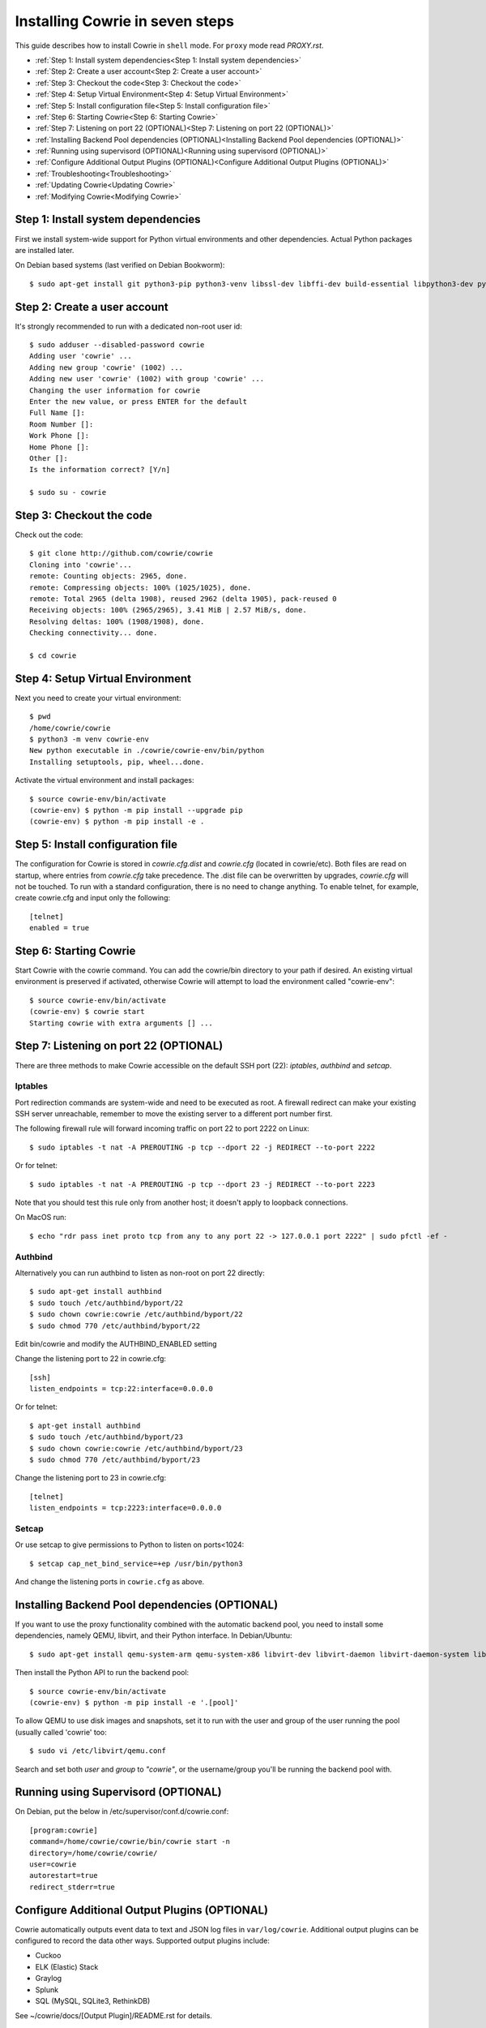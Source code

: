 Installing Cowrie in seven steps
################################

This guide describes how to install Cowrie in ``shell`` mode. For ``proxy`` mode
read `PROXY.rst`.

* :ref:`Step 1: Install system dependencies<Step 1: Install system dependencies>`
* :ref:`Step 2: Create a user account<Step 2: Create a user account>`
* :ref:`Step 3: Checkout the code<Step 3: Checkout the code>`
* :ref:`Step 4: Setup Virtual Environment<Step 4: Setup Virtual Environment>`
* :ref:`Step 5: Install configuration file<Step 5: Install configuration file>`
* :ref:`Step 6: Starting Cowrie<Step 6: Starting Cowrie>`
* :ref:`Step 7: Listening on port 22 (OPTIONAL)<Step 7: Listening on port 22 (OPTIONAL)>`
* :ref:`Installing Backend Pool dependencies (OPTIONAL)<Installing Backend Pool dependencies (OPTIONAL)>`
* :ref:`Running using supervisord (OPTIONAL)<Running using supervisord (OPTIONAL)>`
* :ref:`Configure Additional Output Plugins (OPTIONAL)<Configure Additional Output Plugins (OPTIONAL)>`
* :ref:`Troubleshooting<Troubleshooting>`
* :ref:`Updating Cowrie<Updating Cowrie>`
* :ref:`Modifying Cowrie<Modifying Cowrie>`

Step 1: Install system dependencies
***********************************

First we install system-wide support for Python virtual environments and other dependencies.
Actual Python packages are installed later.

On Debian based systems (last verified on Debian Bookworm)::

    $ sudo apt-get install git python3-pip python3-venv libssl-dev libffi-dev build-essential libpython3-dev python3-minimal authbind

Step 2: Create a user account
*****************************

It's strongly recommended to run with a dedicated non-root user id::

    $ sudo adduser --disabled-password cowrie
    Adding user 'cowrie' ...
    Adding new group 'cowrie' (1002) ...
    Adding new user 'cowrie' (1002) with group 'cowrie' ...
    Changing the user information for cowrie
    Enter the new value, or press ENTER for the default
    Full Name []:
    Room Number []:
    Work Phone []:
    Home Phone []:
    Other []:
    Is the information correct? [Y/n]

    $ sudo su - cowrie

Step 3: Checkout the code
*************************

Check out the code::

    $ git clone http://github.com/cowrie/cowrie
    Cloning into 'cowrie'...
    remote: Counting objects: 2965, done.
    remote: Compressing objects: 100% (1025/1025), done.
    remote: Total 2965 (delta 1908), reused 2962 (delta 1905), pack-reused 0
    Receiving objects: 100% (2965/2965), 3.41 MiB | 2.57 MiB/s, done.
    Resolving deltas: 100% (1908/1908), done.
    Checking connectivity... done.

    $ cd cowrie

Step 4: Setup Virtual Environment
*********************************

Next you need to create your virtual environment::

    $ pwd
    /home/cowrie/cowrie
    $ python3 -m venv cowrie-env
    New python executable in ./cowrie/cowrie-env/bin/python
    Installing setuptools, pip, wheel...done.

Activate the virtual environment and install packages::

    $ source cowrie-env/bin/activate
    (cowrie-env) $ python -m pip install --upgrade pip
    (cowrie-env) $ python -m pip install -e .


Step 5: Install configuration file
**********************************

The configuration for Cowrie is stored in `cowrie.cfg.dist` and
`cowrie.cfg` (located in cowrie/etc). Both files are read on startup, where entries from
`cowrie.cfg` take precedence. The .dist file can be overwritten by
upgrades, `cowrie.cfg` will not be touched. To run with a standard
configuration, there is no need to change anything. To enable telnet,
for example, create cowrie.cfg and input only the following::

    [telnet]
    enabled = true

Step 6: Starting Cowrie
***********************

Start Cowrie with the cowrie command. You can add the cowrie/bin
directory to your path if desired. An existing virtual environment
is preserved if activated, otherwise Cowrie will attempt to load
the environment called "cowrie-env"::


    $ source cowrie-env/bin/activate
    (cowrie-env) $ cowrie start
    Starting cowrie with extra arguments [] ...

Step 7: Listening on port 22 (OPTIONAL)
***************************************

There are three methods to make Cowrie accessible on the default SSH port (22): `iptables`, `authbind` and `setcap`.

Iptables
========

Port redirection commands are system-wide and need to be executed as root.
A firewall redirect can make your existing SSH server unreachable, remember to move the existing
server to a different port number first.

The following firewall rule will forward incoming traffic on port 22 to port 2222 on Linux::

    $ sudo iptables -t nat -A PREROUTING -p tcp --dport 22 -j REDIRECT --to-port 2222

Or for telnet::

    $ sudo iptables -t nat -A PREROUTING -p tcp --dport 23 -j REDIRECT --to-port 2223

Note that you should test this rule only from another host; it doesn't apply to loopback connections.

On MacOS run::

    $ echo "rdr pass inet proto tcp from any to any port 22 -> 127.0.0.1 port 2222" | sudo pfctl -ef -

Authbind
========

Alternatively you can run authbind to listen as non-root on port 22 directly::

    $ sudo apt-get install authbind
    $ sudo touch /etc/authbind/byport/22
    $ sudo chown cowrie:cowrie /etc/authbind/byport/22
    $ sudo chmod 770 /etc/authbind/byport/22

Edit bin/cowrie and modify the AUTHBIND_ENABLED setting

Change the listening port to 22 in cowrie.cfg::

    [ssh]
    listen_endpoints = tcp:22:interface=0.0.0.0

Or for telnet::

    $ apt-get install authbind
    $ sudo touch /etc/authbind/byport/23
    $ sudo chown cowrie:cowrie /etc/authbind/byport/23
    $ sudo chmod 770 /etc/authbind/byport/23

Change the listening port to 23 in cowrie.cfg::

    [telnet]
    listen_endpoints = tcp:2223:interface=0.0.0.0

Setcap
======

Or use setcap to give permissions to Python to listen on ports<1024::

    $ setcap cap_net_bind_service=+ep /usr/bin/python3

And change the listening ports in ``cowrie.cfg`` as above.


Installing Backend Pool dependencies (OPTIONAL)
***********************************************

If you want to use the proxy functionality combined with the automatic
backend pool, you need to install some dependencies, namely QEMU, libvirt,
and their Python interface. In Debian/Ubuntu::

    $ sudo apt-get install qemu-system-arm qemu-system-x86 libvirt-dev libvirt-daemon libvirt-daemon-system libvirt-clients nmap

Then install the Python API to run the backend pool::

    $ source cowrie-env/bin/activate
    (cowrie-env) $ python -m pip install -e '.[pool]'

To allow QEMU to use disk images and snapshots, set it to run with the user and group of the user running the pool
(usually called 'cowrie' too::

    $ sudo vi /etc/libvirt/qemu.conf

Search and set both `user` and `group` to `"cowrie"`, or the username/group you'll be running the backend pool with.

Running using Supervisord (OPTIONAL)
************************************

On Debian, put the below in /etc/supervisor/conf.d/cowrie.conf::

    [program:cowrie]
    command=/home/cowrie/cowrie/bin/cowrie start -n
    directory=/home/cowrie/cowrie/
    user=cowrie
    autorestart=true
    redirect_stderr=true

Configure Additional Output Plugins (OPTIONAL)
**********************************************

Cowrie automatically outputs event data to text and JSON log files
in ``var/log/cowrie``.  Additional output plugins can be configured to
record the data other ways.  Supported output plugins include:

* Cuckoo
* ELK (Elastic) Stack
* Graylog
* Splunk
* SQL (MySQL, SQLite3, RethinkDB)

See ~/cowrie/docs/[Output Plugin]/README.rst for details.


Troubleshooting
***************

CryptographyDeprecationWarning: Blowfish has been deprecated
============================================================

The following warning may occur, this can be safely ignored, and
is not the reason your Cowrie installation is not working::

    CryptographyDeprecationWarning: TripleDES has been moved to cryptography.hazmat.decrepit.ciphers.algorithms.TripleDES and will be removed from cryptography.hazmat.primitives.ciphers.algorithms in 48.0.0.

twistd: unknown command: cowrie
===============================

If you see ``twistd: Unknown command: cowrie`` there are two
possibilities. If there's a Python stack trace, it probably means
there's a missing or broken dependency. If there's no stack trace,
double check that your PYTHONPATH is set to the source code directory.

Default file permissions
========================

To make Cowrie logfiles public readable, change the ``--umask 0077``
option in ``bin/cowrie`` into ``--umask 0022``

General approach
================

Check the log file in ``var/log/cowrie/cowrie.log``.

Updating Cowrie
***************

First stop your honeypot. Then pull updates from GitHub, and upgrade your Python dependencies::

    (cowrie-env) $ cowrie stop
    (cowrie-env) $ git pull
    (cowrie-env) $ python -m pip install --upgrade -e .

If you use output plugins like SQL, Splunk, or ELK, remember to also upgrade your dependencies for these too::

    (cowrie-env) $ python -m pip install --upgrade -r requirements-output.txt

And finally, restart Cowrie after finishing all updates::

    (cowrie-env) $ cowrie start

Modifying Cowrie
****************

The pre-login banner can be set by creating the file ``honeyfs/etc/issue.net``.
The post-login banner can be customized by editing ``honeyfs/etc/motd``.
